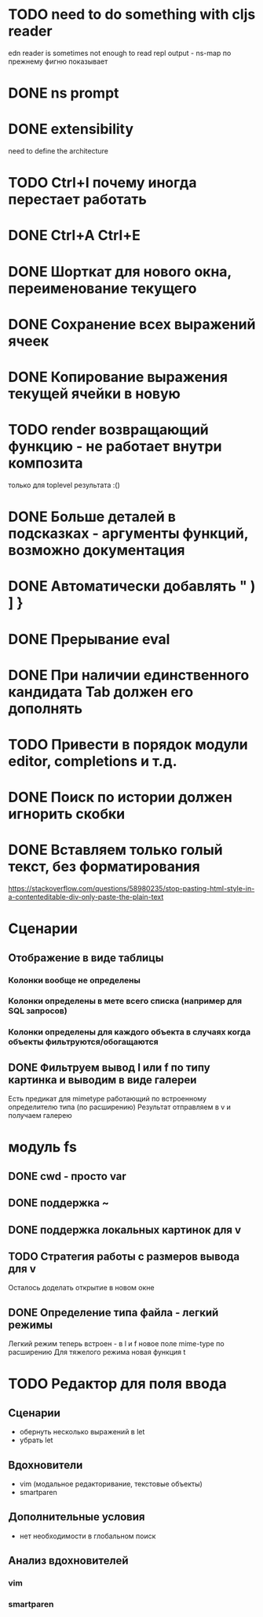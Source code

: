 * TODO need to do something with cljs reader
  edn reader is sometimes not enough to read repl output - ns-map по прежнему фигню показывает
* DONE ns prompt
* DONE extensibility
  need to define the architecture
* TODO Ctrl+I почему иногда перестает работать
* DONE Ctrl+A Ctrl+E
* DONE Шорткат для нового окна, переименование текущего
* DONE Сохранение\загрузка всех выражений ячеек
* DONE Копирование выражения текущей ячейки в новую
* TODO render возвращающий функцию - не работает внутри композита
  только для toplevel результата :()
* DONE Больше деталей в подсказках - аргументы функций, возможно документация
* DONE Автоматически добавлять " ) ] }
* DONE Прерывание eval
* DONE При наличии единственного кандидата Tab должен его дополнять
* TODO Привести в порядок модули editor, completions и т.д.
* DONE Поиск по истории должен игнорить скобки
* DONE Вставляем только голый текст, без форматирования
  https://stackoverflow.com/questions/58980235/stop-pasting-html-style-in-a-contenteditable-div-only-paste-the-plain-text
* Сценарии
** Отображение в виде таблицы
*** Колонки вообще не определены
*** Колонки определены в мете всего списка (например для SQL запросов)
*** Колонки определены для каждого объекта в случаях когда объекты фильтруются/обогащаются
** DONE Фильтруем вывод l или f по типу картинка и выводим в виде галереи
   Есть предикат для mimetype работающий по встроенному определителю типа (по расширению)
   Результат отправляем в v и получаем галерею
* модуль fs
** DONE cwd - просто var
** DONE поддержка ~
** DONE поддержка локальных картинок для v
** TODO Стратегия работы с размеров вывода для v
   Осталось доделать открытие в новом окне
** DONE Определение типа файла - легкий\тяжелый режимы
   Легкий режим теперь встроен - в l и f новое поле mime-type по расширению
   Для тяжелого режима новая функция t
* TODO Редактор для поля ввода
** Сценарии
   - обернуть несколько выражений в let
   - убрать let
** Вдохновители
   - vim (модальное редакторивание, текстовые объекты)
   - smartparen
** Дополнительные условия
   - нет необходимости в глобальном поиск
** Анализ вдохновителей
*** vim
*** smartparen
